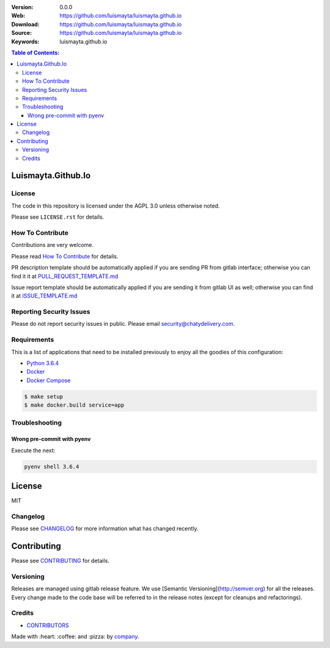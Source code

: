 |license|

:Version: 0.0.0
:Web: https://github.com/luismayta/luismayta.github.io
:Download: https://github.com/luismayta/luismayta.github.io
:Source: https://github.com/luismayta/luismayta.github.io
:Keywords: luismayta.github.io

.. contents:: Table of Contents:
    :local:

Luismayta.Github.Io
===================

License
-------

The code in this repository is licensed under the AGPL 3.0 unless
otherwise noted.

Please see ``LICENSE.rst`` for details.

How To Contribute
-----------------

Contributions are very welcome.

Please read `How To Contribute <https://github.com/luismayta/luismayta.github.io/blob/master/CONTRIBUTING.rst>`_ for details.

PR description template should be automatically applied if you are sending PR from gitlab interface; otherwise you
can find it it at `PULL_REQUEST_TEMPLATE.md <https://github.com/luismayta/luismayta.github.io/blob/master/.gitlab/PULL_REQUEST_TEMPLATE.md>`_

Issue report template should be automatically applied if you are sending it from gitlab UI as well; otherwise you
can find it at `ISSUE_TEMPLATE.md <https://github.com/luismayta/luismayta.github.io/blob/master/.gitlab/ISSUE_TEMPLATE.md>`_

Reporting Security Issues
-------------------------

Please do not report security issues in public. Please email security@chatydelivery.com.

Requirements
------------

This is a list of applications that need to be installed previously to
enjoy all the goodies of this configuration:

-  `Python 3.6.4`_
-  `Docker`_
-  `Docker Compose`_

.. code:: bash

    $ make setup
    $ make docker.build service=app


Troubleshooting
---------------

Wrong pre-commit with pyenv
^^^^^^^^^^^^^^^^^^^^^^^^^^^

Execute the next:

.. code:: bash

    pyenv shell 3.6.4


License
=======

MIT

Changelog
---------

Please see `CHANGELOG`_ for more information what
has changed recently.

Contributing
============

Please see `CONTRIBUTING`_ for details.


Versioning
----------

Releases are managed using gitlab release feature. We use [Semantic Versioning](http://semver.org) for all
the releases. Every change made to the code base will be referred to in the release notes (except for
cleanups and refactorings).

Credits
-------

-  `CONTRIBUTORS`_

Made with :heart: :coffee: and :pizza: by `company`_.

.. |license| image:: https://img.shields.io/github/license/mashape/apistatus.svg?style=flat-square
  :target: LICENSE
  :alt: License

.. Links
.. _`CHANGELOG`: CHANGELOG.rst
.. _`CONTRIBUTORS`: AUTHORS.rst
.. _`CONTRIBUTING`: CONTRIBUTING.rst

.. _`company`: https://github.com/luismayta
.. dependences
.. _`Python 3.6.4`: https://www.python.org/downloads/release/python-364
.. _`Docker`: https://www.docker.com/
.. _`Docker Compose`: https://docs.docker.com/compose/
